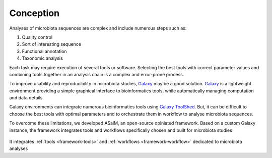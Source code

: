 .. _framework-conception:

Conception 
==========

Analyses of microbiota sequences are complex and include numerous steps such as:

1. Quality control
2. Sort of interesting sequence
3. Functional annotation
4. Taxonomic analysis

Each task may require execution of several tools or software. Selecting the best tools with correct parameter values and combining tools together in an analysis chain is a complex and error-prone process. 

To improve usability and reproducibility in microbiota studies, `Galaxy <https://galaxyproject.org/>`_ may be a good solution. `Galaxy <https://galaxyproject.org/>`_ is a lightweight environment providing a simple graphical interface to bioinformatics tools, while automatically managing computation and data details. 

Galaxy environments can integrate numerous bioinformatics tools using `Galaxy ToolShed <https://toolshed.g2.bx.psu.edu/>`_. But, it can be difficult to choose the best tools with optimal parameters and to orchestrate them in workflow to analyse microbiota sequences. 

To overcome these limitations, we developed ASaiM, an open-source opiniated framework. Based on a custom Galaxy instance, the framework integrates tools and workflows specifically chosen and built for microbiota studies

.. _framework_scheme:

.. figure:: /assets/images/framework/framework_scheme.png

It integrates :ref:`tools <framework-tools>` and :ref:`workflows <framework-workflow>` dedicated to microbiota analyses 